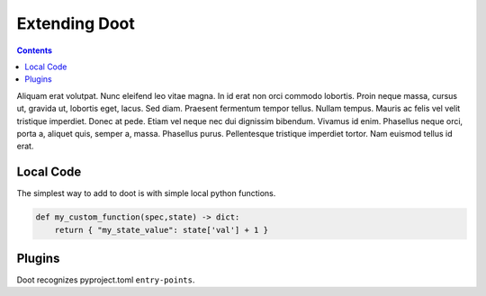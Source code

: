 .. -*- mode: ReST -*-

.. _extending:

==============
Extending Doot
==============

.. contents:: Contents
   :local:


Aliquam erat volutpat.  Nunc eleifend leo vitae magna.  In id erat non orci
commodo lobortis.  Proin neque massa, cursus ut, gravida ut, lobortis eget,
lacus.  Sed diam.  Praesent fermentum tempor tellus.  Nullam tempus.  Mauris ac
felis vel velit tristique imperdiet.  Donec at pede.  Etiam vel neque nec dui
dignissim bibendum.  Vivamus id enim.  Phasellus neque orci, porta a, aliquet
quis, semper a, massa.  Phasellus purus.  Pellentesque tristique imperdiet
tortor.  Nam euismod tellus id erat.



Local Code
----------

The simplest way to add to doot is with simple local python functions.

.. code:: python


    def my_custom_function(spec,state) -> dict:
        return { "my_state_value": state['val'] + 1 }
    
          

Plugins
-------
          
Doot recognizes pyproject.toml ``entry-points``.
